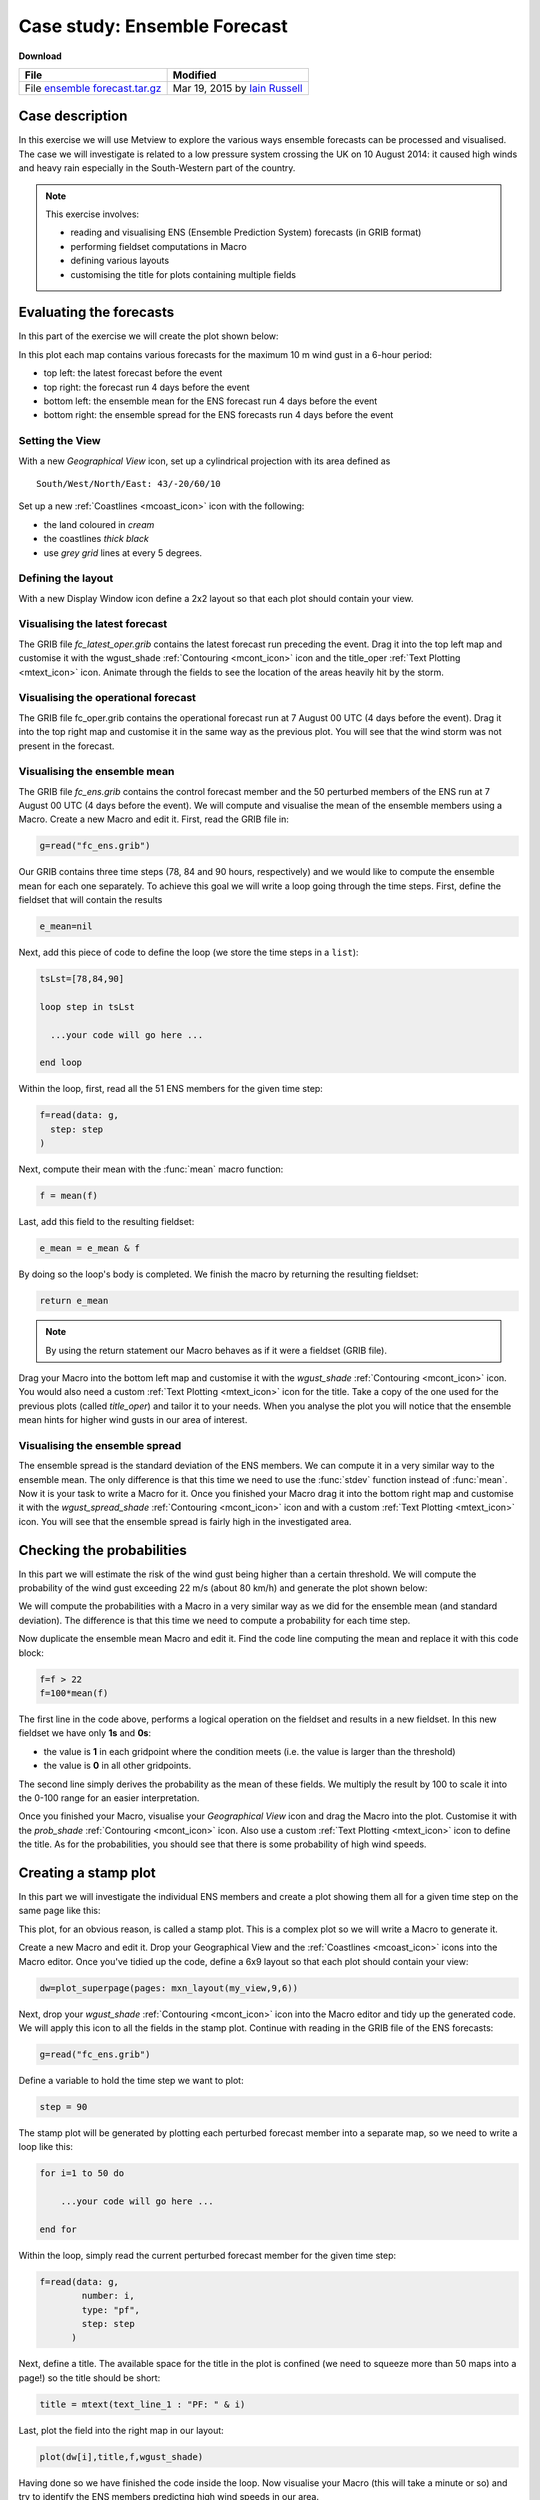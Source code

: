 .. _case_study_ensemble_forecast:

Case study: Ensemble Forecast
#############################

**Download**

.. list-table::

  * - **File**
    - **Modified**

  * - File `ensemble forecast.tar.gz <https://confluence.ecmwf.int/download/attachments/45757078/ensemble forecast.tar.gz?api=v2>`_
    - Mar 19, 2015 by `Iain Russell <https://confluence.ecmwf.int/display/~cgi>`_

Case description
****************

In this exercise we will use Metview to explore the various ways ensemble forecasts can be processed and visualised. The case we will investigate is related to a low pressure system crossing the UK on 10 August 2014: it caused high winds and heavy rain especially in the South-Western part of the country.

.. image:: /_static/case_study_ensemble_forecast/_76856039_76856038.jpg

.. note::

  This exercise involves:

  * reading and visualising ENS (Ensemble Prediction System) forecasts (in GRIB format)

  * performing fieldset computations in Macro

  * defining various layouts

  * customising the title for plots containing multiple fields

Evaluating the forecasts
************************

In this part of the exercise we will create the plot shown below:

.. image:: /_static/case_study_ensemble_forecast/image2015-3-2_8-57-8.png

In this plot each map contains various forecasts for the maximum 10 m wind gust in a 6-hour period:

* top left: the latest forecast before the event

* top right: the forecast run 4 days before the event

* bottom left: the ensemble mean for the ENS  forecast run 4 days before the event

* bottom right: the ensemble spread for the ENS forecasts run 4 days before the event

Setting the View
================

With a new *Geographical View* icon, set up a cylindrical projection with its area defined as

::
  
  South/West/North/East: 43/-20/60/10
  
Set up a new :ref:`Coastlines <mcoast_icon>` icon with the following:

* the land coloured in *cream*

* the coastlines *thick black*

* use *grey grid* lines at every 5 degrees.

Defining the layout
===================

With a new Display Window icon define a 2x2 layout so that each plot should contain your view. 

Visualising the latest forecast
===============================

The GRIB file *fc_latest_oper.grib* contains the latest forecast run preceding the event. 
Drag it into the top left map and customise it with the wgust_shade :ref:`Contouring <mcont_icon>` icon and the title_oper :ref:`Text Plotting <mtext_icon>` icon. 
Animate through the fields to see the location of the areas heavily hit by the storm.

Visualising the operational forecast
====================================

The GRIB file fc_oper.grib contains the operational forecast run at 7 August 00 UTC (4 days before the event). Drag it into the top right map and customise it in the same way as the previous plot. You will see that the wind storm was not present in the forecast.

Visualising the ensemble mean
=============================

The GRIB file *fc_ens.grib* contains the control forecast member and the 50 perturbed members of the ENS run at 7 August 00 UTC (4 days before the event). 
We will compute and visualise the mean of the ensemble members using a Macro.
Create a new Macro and edit it. 
First, read the GRIB file in:

.. code-block:: python
  
  g=read("fc_ens.grib")

Our GRIB contains three time steps (78, 84 and 90 hours, respectively) and we would like to compute the ensemble mean for each one separately. 
To achieve this goal we will write a loop going through the time steps. 
First, define the fieldset that will contain the results

.. code-block:: python
  
  e_mean=nil

Next, add this piece of code to define the loop (we store the time steps in a ``list``):

.. code-block:: python
  
  tsLst=[78,84,90]
   
  loop step in tsLst
   
    ...your code will go here ...
   
  end loop
  
Within the loop, first, read all the 51 ENS members for the given time step:

.. code-block:: python
  
  f=read(data: g,
    step: step
  )   

Next, compute their mean with the :func:`mean` macro function:
  
.. code-block:: python
  
  f = mean(f)

Last, add this field to the resulting fieldset:
  
.. code-block:: python
  
  e_mean = e_mean & f

By doing so the loop's body is completed. We finish the macro by returning the resulting fieldset:

.. code-block:: python
  
  return e_mean

.. note::

  By using the return statement our Macro behaves as if it were a fieldset (GRIB file).

Drag your Macro into the bottom left map and customise it with the *wgust_shade* :ref:`Contouring <mcont_icon>` icon. 
You would also need a custom :ref:`Text Plotting <mtext_icon>` icon for the title. 
Take a copy of the one used for the previous plots (called *title_oper*) and tailor it to your needs. 
When you analyse the plot you will notice that the ensemble mean hints for higher wind gusts in our area of interest.

Visualising the ensemble spread
===============================

The ensemble spread is the standard deviation of the ENS members. 
We can compute it in a very similar way to the ensemble mean. 
The only difference is that this time we need to use the :func:`stdev` function instead of :func:`mean`. 
Now it is your task to write a Macro for it. 
Once you finished your Macro drag it into the bottom right map and customise it with the *wgust_spread_shade* :ref:`Contouring <mcont_icon>` icon and with a custom :ref:`Text Plotting <mtext_icon>` icon. 
You will see that the ensemble spread is fairly high in the investigated area.

Checking the probabilities
**************************

In this part we will estimate the risk of the wind gust being higher than a certain threshold. We will compute the probability of the wind gust exceeding 22 m/s (about 80 km/h) and generate the plot shown below:

.. image:: /_static/case_study_ensemble_forecast/image2015-3-2_9-9-34.png

We will compute the probabilities with a Macro in a very similar way as we did for the ensemble mean (and standard deviation). 
The difference is that this time we need to compute a probability for each time step.

Now duplicate the ensemble mean Macro and edit it. 
Find the code line computing the mean and replace it with this code block:

.. code-block:: python
  
  f=f > 22    
  f=100*mean(f)

The first line in the code above, performs a logical operation on the fieldset and results in a new fieldset. 
In this new fieldset we have only **1s** and **0s**:

* the value is **1** in each gridpoint where the condition meets (i.e. the value is larger than the threshold)

* the value is **0** in all other gridpoints.

The second line simply derives the probability as the mean of these fields. 
We multiply the result by 100 to scale it into the 0-100 range for an easier interpretation.

Once you finished your Macro, visualise your *Geographical View* icon and drag the Macro into the  plot. 
Customise it with the *prob_shade* :ref:`Contouring <mcont_icon>` icon. 
Also use a custom :ref:`Text Plotting <mtext_icon>` icon to define the title. As for the probabilities, you should see that there is some probability of high wind speeds.

Creating a stamp plot
*********************

In this part we will investigate the individual ENS members and create a plot showing them all for a given time step on the same page like this:

.. image:: /_static/case_study_ensemble_forecast/image2015-3-2_9-12-18.png

This plot, for an obvious reason, is called a stamp plot. 
This is a complex plot so we will write a Macro to generate it.

Create a new Macro and edit it. 
Drop your Geographical View and the :ref:`Coastlines <mcoast_icon>` icons into the Macro editor. 
Once you've tidied up the code, define a 6x9 layout so that each plot should contain your view:

.. code-block:: python
  
  dw=plot_superpage(pages: mxn_layout(my_view,9,6))

Next, drop your *wgust_shade* :ref:`Contouring <mcont_icon>` icon into the Macro editor and tidy up the generated code. 
We will apply this icon to all the fields in the stamp plot.
Continue with reading in the GRIB file of the ENS forecasts:

.. code-block:: python
  
  g=read("fc_ens.grib")

Define a variable to hold the time step we want to plot:

.. code-block:: python
  
  step = 90

The stamp plot will be generated by plotting each perturbed forecast member into a separate map, so we need to write a loop like this:

.. code-block:: python
  
  for i=1 to 50 do 
   
      ...your code will go here ...
   
  end for

Within the loop, simply read the current perturbed forecast member for the given time step:

.. code-block:: python
  
  f=read(data: g,
          number: i,
          type: "pf",
          step: step
        ) 
	
Next, define a title. 
The available space for the title in the plot is confined (we need to squeeze more than 50 maps into a page!) so the title should be short:

.. code-block:: python
  
  title = mtext(text_line_1 : "PF: " & i)

Last, plot the field into the right map in our layout:

.. code-block:: python
  
  plot(dw[i],title,f,wgust_shade)

Having done so we have finished the code inside the loop. 
Now visualise your Macro (this will take a minute or so) and try to identify the ENS members predicting high wind speeds in our area.

Creating a spaghetti plot
*************************

We finish the case study by looking into the predictability of the large scale flow pattern by generating spaghetti plots from the same ENS run as we investigated before. In a spaghetti plot each ENS member is rendered into the same map using a single isoline value. The plot we want to generate is shown below (it contains the spaghetti plot for 500 hPa geopotential using the 560 gpm isoline value):

.. image:: /_static/case_study_ensemble_forecast/image2015-3-3_11-24-45.png

This is a fairly complex plot and we will write a Macro to produce it.

Create a new Macro and edit it. 
Drop your *Geographical View* and the :ref:`Coastlines <mcoast_icon>` icons into the Macro editor and change the map area to

.. code-block:: python
  
  [40,-40,70,20]

so that our map could show a larger (North Atlantic) area.

Next, define the contouring used for the "spaghetti" by dropping the *cont_spag* :ref:`Contouring <mcont_icon>` icon into the Macro. A code like this should be generated for you:

.. code-block:: python
  
  cont_spag = mcont(
      contour_label: "off",
      contour_level_selection_type    :   "level_list",
      contour_level_list  :   560,
      contour_line_colour: "blue",
      contour_highlight: "off"
   )

In this :func:`mcont` we turned contour labels off to keep the plot uncluttered and defined only a single contour value (for 560 gpm).

Continue with reading in the GRIB file of the ENS forecasts used for the "spaghetti":

.. code-block:: python
  
   g = read("spag_ens.grib")

The "spaghetti" will be generated by plotting each perturbed forecasts member as a separate layer into the same map. To achieve this goal we need to write a loop like this:

.. code-block:: python
  
  for i=1 to 50 do 
   
      ...your code will go here ...
   
  end for

Within the loop, read all the perturbed forecast members for the all the time steps:

.. code-block:: python
  
  f=read(data: g,
      type: "pf", 
      number: i
   )  

By default, if no title definition is specified, Metview adds a title line for each field in the plot. 
Since we are about to plot 50 fields into the same map this would result in 50 titles in the plot! 
To avoid having too many titles we use a custom :ref:`Text Plotting <mtext_icon>` icon:

.. code-block:: python
  
  title=mtext(text_line_1: "Value: 560 gpm T+<grib_info key='step' where='number=50' /> h" )

Here we used the **where** statement inside the **grib_info** tag (:ref:`as described here <customising_your_plot_title>`)  to make the title appear for one member (the 50th member) only.

Last, plot the field with our contour settings and title:

.. code-block:: python
  
  plot(your_view,f,cont_spag,title) 

Having done so we have finished the code inside the loop. 
Now visualise your Macro (it will take half a minute or so) and animate through the steps to see how the spaghetti is spreading out over time.

Extra Work if You Have Time
***************************

Add more fields to the stamp plot
=================================

The stamp plot only shows the perturbed ENS members but there is still space left to display additional fields, as well. 
Try to add the control forecast (from ENS) and the operational forecast to it. 
Some hints:

* plot the control forecast into the 51st map (``dw[51]``). 
  The control forecast is stored in the same file as the perturbed forecast members: *fc_ens.grib*. 
  Read it in with this code:
  
  .. code-block:: python
  
    f = read(data: g, type: "cf", step: step)
  
* plot the operational forecast into the 52nd map (``dw[52]``). 
  The operational forecast is stored in *fc_oper.grib*. 
  Read it in with this code:

  .. code-block:: python
  
    f =read(source: "fc_oper.grib", step: step)

.. note::

  While setting up these extra plots it is a good idea to temporarily comment out the loop processing the perturbed forecast members.

Add more fields to the spaghetti plot
=====================================

The spaghetti plot only shows the perturbed ENS members. 
Try to add the control forecast (from ENS) and the operational forecast to it as well. 
You should use different isoline colours for them. 
Some hints:

* use a thick red contour line. 
  The control forecast is stored in the same file as the perturbed forecast members: *spag_ens.grib*. 
  Read it in with this code:
  
  .. code-block:: python
  
    f = read(data: g, type: "cf")

* use thick green contour line. 
  The operational forecast is stored in *spag_oper.grib*. 
  Read it in with this code:
  
  .. code-block:: python
  
    f = read("spag_oper.grib")

.. note::

  While setting up these extra plots it is a good idea to temporarily comment out the loop processing the perturbed forecast members.
